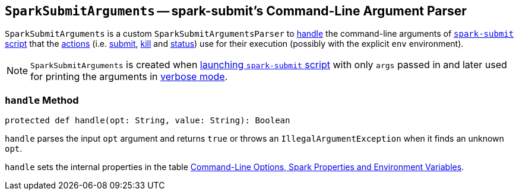 == [[SparkSubmitArguments]] `SparkSubmitArguments` -- spark-submit's Command-Line Argument Parser

`SparkSubmitArguments` is a custom `SparkSubmitArgumentsParser` to <<handle, handle>> the command-line arguments of link:spark-submit.adoc[`spark-submit` script] that the link:spark-submit.adoc#actions[actions] (i.e. link:spark-submit.adoc#submit[submit], link:spark-submit.adoc#kill[kill] and link:spark-submit.adoc#status[status]) use for their execution (possibly with the explicit `env` environment).

NOTE: `SparkSubmitArguments` is created when <<main, launching `spark-submit` script>> with only `args` passed in and later used for printing the arguments in <<verbose-mode, verbose mode>>.

=== [[handle]] `handle` Method

[source, scala]
----
protected def handle(opt: String, value: String): Boolean
----

`handle` parses the input `opt` argument and returns `true` or throws an `IllegalArgumentException` when it finds an unknown `opt`.

`handle` sets the internal properties in the table link:spark-submit.adoc#options-properties-variables[Command-Line Options, Spark Properties and Environment Variables].
